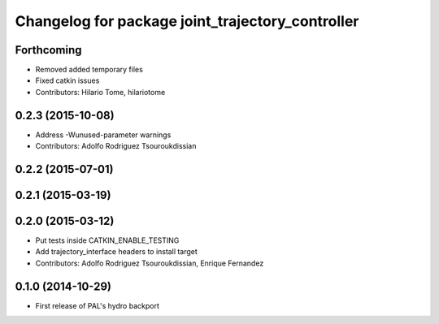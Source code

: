 ^^^^^^^^^^^^^^^^^^^^^^^^^^^^^^^^^^^^^^^^^^^^^^^^^
Changelog for package joint_trajectory_controller
^^^^^^^^^^^^^^^^^^^^^^^^^^^^^^^^^^^^^^^^^^^^^^^^^

Forthcoming
-----------
* Removed added temporary files
* Fixed catkin issues
* Contributors: Hilario Tome, hilariotome

0.2.3 (2015-10-08)
------------------
* Address -Wunused-parameter warnings
* Contributors: Adolfo Rodriguez Tsouroukdissian

0.2.2 (2015-07-01)
------------------

0.2.1 (2015-03-19)
------------------

0.2.0 (2015-03-12)
------------------
* Put tests inside CATKIN_ENABLE_TESTING
* Add trajectory_interface headers to install target
* Contributors: Adolfo Rodriguez Tsouroukdissian, Enrique Fernandez

0.1.0 (2014-10-29)
------------------
* First release of PAL's hydro backport
